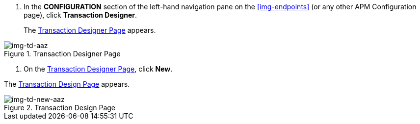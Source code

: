 . In the *CONFIGURATION* section of the left-hand navigation pane on the xref:img-endpoints[] (or any other APM Configuration page), click *Transaction Designer*.
+
The <<img-td-aaz>> appears.

[[img-td-aaz]]

image::/yc/td-aaz.png[img-td-aaz, title="Transaction Designer Page"]

. On the <<img-td-aaz>>, click *New*.

The <<img-td-new-aaz>> appears.

[[img-td-new-aaz]]

image::/yc/td-new-aaz.png[img-td-new-aaz, title="Transaction Design Page"]